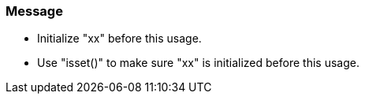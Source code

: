=== Message

* Initialize "xx" before this usage.
* Use "isset()" to make sure "xx" is initialized before this usage.

